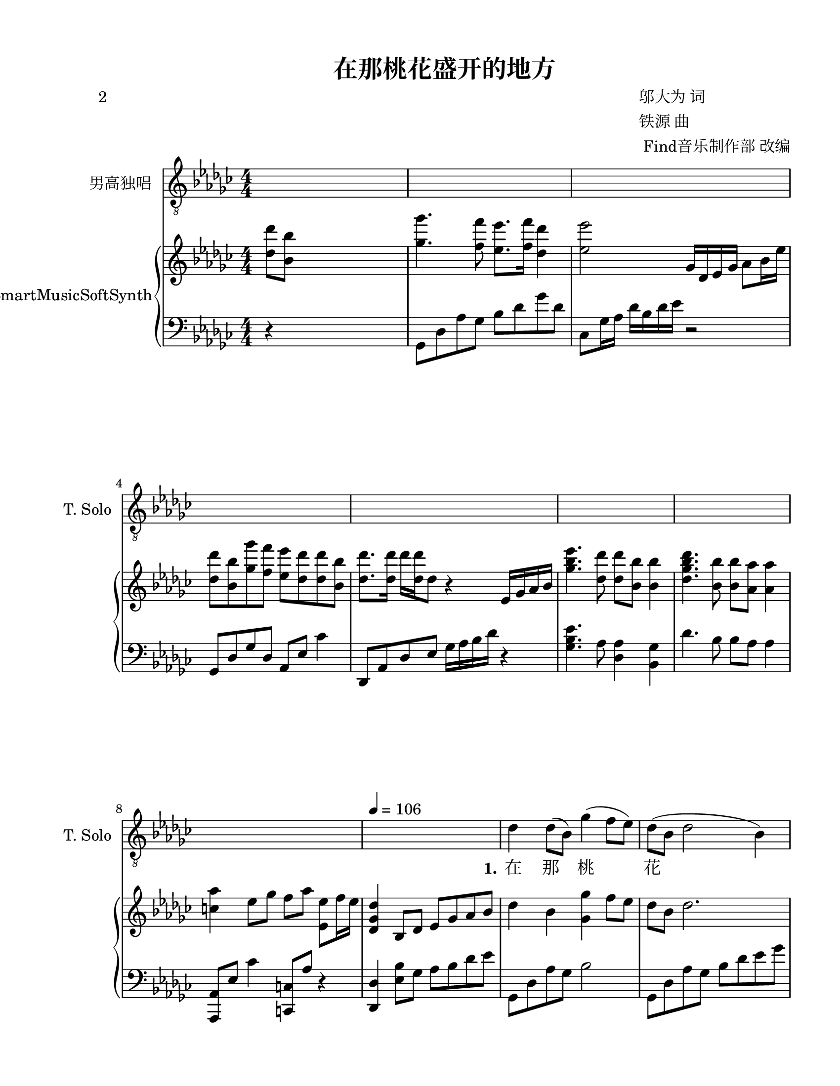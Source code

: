 \version "2.20.0" 

\header {
	poet = "2" 
	encodingsoftware = "Sibelius 8.2" 
	encodingdate = "2017-08-18" 
	composer = \markup \column { \line { "邬大为 词" } \line { "铁源 曲" } \line { " Find音乐制作部 改编" } } 
	title = "在那桃花盛开的地方" 
}


#(set-global-staff-size 20.6625714286) 

\paper {
	paper-width = 21.59\cm 
	paper-height = 27.93\cm 
	top-margin = 1.27\cm 
	bottom-margin = 1.27\cm 
	left-margin = 2.53\cm 
	right-margin = 1.27\cm 
	between-system-space = 2.71\cm 
	page-top-space = 1.32\cm 
	indent = 1.66076923077\cm 
	short-indent = 0.611862348178\cm 
}


\layout {
	\context {
		\Score 
		autoBeaming = ##f 
	}
	
}


PartPOneVoiceOne = \relative des' {
	\clef "treble_8" \key ges \major \numericTimeSignature \time 4/4 s1*4 s1*4 \tempo 4 = 106 s1 |
	\stemDown des4 \stemDown des8 ( [ \stemDown bes8 ) ] \stemDown ges'4 ( \stemDown f8 [ \stemDown es8 ) ] |
	\barNumberCheck #10 \stemDown des8 ( [ \stemDown bes8 ] \stemDown des2 \stemDown bes4 ) |
	\stemDown es4 \stemDown es8 [ \stemDown des8 ] \stemDown ges4 ( \stemUp bes,8 [ \stemUp as8 ) ] |
	\stemUp ges8 ( [ \stemUp es8 ] \stemUp ges2. ) |
	\stemDown bes4. ( \stemDown des8 ) \stemUp es,4 ( \stemUp des4 ) |
	\stemDown bes'4 ( \stemDown es4 ) \stemDown des4 \stemDown bes4 |
	\stemUp as4 ( \stemUp es8 [ \stemUp ges8 ] \stemUp f8 [ \stemUp as8 ] \stemUp es4 ) |
	des'1 |
	\stemDown es4 \stemDown es8 ( [ \stemDown ges8 ) ] \stemDown es8 ( [ \stemDown des8 \stemDown des8 \stemDown bes8 ) ] |
	\stemUp as2. \stemUp ges4 |
	\stemUp f8 ( [ \stemUp f8 ) \stemUp f8 \stemUp as8 ] \stemUp es8 ( [ \stemUp f8 ] \stemUp des4 ) |
	\barNumberCheck #20 es1 |
	\stemUp ges4 ( \stemUp es8 [ \stemUp ges8 ) ] \stemUp as4. ( \stemDown bes8 ) |
	\stemDown des8 ( [ \stemDown bes8 \stemDown ges'8 \stemDown f8 ) ] \stemDown es4 \stemDown des4 |
	\stemUp as4 \stemUp es8 [ \stemUp ges8 ] \stemUp f8 ( [ \stemUp as8 ] \stemUp es4 ) |
	\stemUp des2. \stemDown des'8 ( [ \stemDown bes8 ] |
	\stemDown ges'4. \stemDown f8 ) \stemDown es8 ( [ \stemDown f8 ] \stemDown des4 ) |
	es1 |
	\stemDown des8 [ \stemDown bes8 \stemDown ges'8 \stemDown f8 ] \stemDown es8 ( [ \stemDown des8 \stemDown des8 \stemDown bes8 ) ] |
	des1 |
	\stemDown es4. \stemDown des8 \stemDown bes8. [ \stemDown ges'16 ] \stemDown es8 [ \stemDown des8 ] |
	\barNumberCheck #30 \stemDown es8 [ \stemDown des8 \stemDown des8 ( \stemDown bes8 ) ] \stemUp as2 |
	r4 \stemUp as8 [ \stemUp bes8 ] \stemDown des4 \stemUp des,4 ( ~ |
	\stemUp des2. \stemUp es4 ) |
	\stemUp ges8 ( [ \stemUp es8 \stemUp des'8 \stemUp bes8 ) ] \stemUp as4. \stemDown bes8 |
	\stemUp as4 ( \stemUp es8 [ \stemUp ges8 ] \stemUp f8 [ \stemUp as8 ] \stemUp es4 ) |
	des1 s1 s1*2 |
	r2 \stemDown es'8 ( [ \stemDown f8 ] \stemDown des4 ) |
	\barNumberCheck #40 es1 |
	\stemDown des8 [ \stemDown bes8 \stemDown ges'8 \stemDown f8 ] \stemDown es8 ( [ \stemDown des8 \stemDown des8 \stemDown bes8 ) ] |
	des1 |
	\stemDown es4. \stemDown des8 \stemDown bes8. [ \stemDown ges'16 ] \stemDown es8 [ \stemDown des8 ] |
	\stemDown es8 [ \stemDown des8 \stemDown des8 ( \stemDown bes8 ) ] \stemUp as2 |
	r4 \stemUp as8 [ \stemUp bes8 ] \stemDown des4 \stemUp des,4 ( ~ |
	\stemUp des2. \stemUp es4 ) |
	\stemUp ges8 ( [ \stemUp es8 \stemUp des'8 \stemUp bes8 ) ] \stemUp as4. \stemDown bes8 |
	as'1 ( |
	\stemDown es4. \stemDown ges8 \stemDown f8 [ \stemDown es8 \stemDown des8 \stemDown es8 ) ] |
	\barNumberCheck #50 des1 s1*4 \bar "|." 
}


PartPOneVoiceOneLyricsOne = \lyricmode {
	\set ignoreMelismata = ##t 在 那 \skip 1 桃 \skip 1 \skip 1 花 \skip 1 \skip 1 \skip 1 盛 开 的 地 \skip 1 \skip 1 方 \skip 1 \skip 1 有 \skip 1 我 \skip 1 可 \skip 1 爱 的 故 \skip 1 \skip 1 \skip 1 \skip 1 \skip 1 乡, 桃 树 \skip 1 倒 \skip 1 \skip 1 \skip 1 映 在 明 \skip 1 净 的 水 \skip 1 \skip 1 面, 桃 \skip 1 \skip 1 林 \skip 1 环 \skip 1 \skip 1 \skip 1 抱 着 秀 丽 的 村 \skip 1 \skip 1 庄. 啊 \skip 1 \skip 1 \skip 1 故 \skip 1 \skip 1 乡, 生 我 养 我的 地 \skip 1 \skip 1 \skip 1 方, 无 论 我 在 哪 里 放 哨 站 \skip 1 岗, 总 是 把 你 \skip 1 \skip 1 深 \skip 1 \skip 1 \skip 1 情 地 向 \skip 1 \skip 1 \skip 1 \skip 1 \skip 1 往. 故 \skip 1 \skip 1 乡, 生 我 养 我的 地 \skip 1 \skip 1 \skip 1 方, 无 论 我 在 哪 里 放 哨 站 \skip 1 岗, 总 是 把 你 \skip 1 \skip 1 深 \skip 1 \skip 1 \skip 1 情 地 向 \skip 1 \skip 1 \skip 1 \skip 1 \skip 1 \skip 1 往. 
}


PartPTwoVoiceOne = \relative des'' {
	\clef "treble" \key ges \major \numericTimeSignature \time 4/4 \stemDown <des des'>8 [ \stemDown <bes bes'>8 ] s2. |
	\stemDown <ges' ges'>4. \stemDown <f f'>8 \stemDown <es es'>8. [ \stemDown <f f'>16 ] \stemDown <des des'>4 |
	\stemDown <es es'>2 \stemUp ges,16 [ \stemUp des16 \stemUp es16 \stemUp ges16 ] \stemDown as8 [ \stemDown bes16 \stemDown es16 ] |
	\stemDown <des des'>8 [ \stemDown <bes bes'>8 \stemDown <ges' ges'>8 \stemDown <f f'>8 ] \stemDown <es es'>8 [ \stemDown <des des'>8 \stemDown <des des'>8 \stemDown <bes bes'>8 ] |
	\stemDown <des des'>8. [ \stemDown <des des'>16 ] \stemDown des'16 [ \stemDown <des, des'>16 \stemDown des8 ] r4 \stemUp es,16 [ \stemUp ges16 \stemUp as16 \stemUp bes16 ] |
	\stemDown <ges' bes es>4. \stemDown <des des'>8 \stemDown <des des'>8 [ \stemDown <bes bes'>8 ] \stemDown <bes bes'>4 |
	\stemDown <des ges bes des>4. \stemDown <bes bes'>8 \stemDown <bes bes'>8 [ \stemDown <as as'>8 ] \stemDown <as as'>4 |
	\stemDown <c as'>4 \stemDown es8 [ \stemDown ges8 ] \stemDown f8 [ \stemDown as8 ] \stemDown <es, es'>8 [ \stemDown f'16 \stemDown es16 ] |
	\stemUp <des, ges des'>4 \stemUp bes8 [ \stemUp des8 ] \stemUp es8 [ \stemUp ges8 \stemUp as8 \stemUp bes8 ] |
	\stemDown des4 \stemDown bes4 \stemDown <ges ges'>4 \stemDown f'8 [ \stemDown es8 ] |
	\barNumberCheck #10 \stemDown des8 [ \stemDown bes8 ] \stemDown des2. |
	\stemDown <bes es>4 \stemDown <bes es ges>4 \stemDown <bes es>2 |
	bes1 |
	\stemUp <des, ges bes>4. \stemDown des'8 \stemUp ges,4 \stemUp <as, des>4 |
	\stemUp <ges' bes>4 \stemDown <ges es'>4 \stemUp <es ges des'>4 \stemDown bes'4 |
	\stemUp <c, as'>4 \stemUp es8 [ \stemUp ges8 ] \stemUp <c, f>8 [ \stemUp as'8 ] \stemUp es8 [ \times 2/3 {
		\stemUp es16 \stemUp f16 \stemUp es16 ] 
	}
	|
	\stemUp des4. \stemUp es8 \stemUp ges8. [ \stemUp as16 ] \stemDown des4 |
	\stemDown es4. \stemDown es'8 \stemDown des4 \stemDown bes4 |
	\stemDown as8 [ \stemDown as,8 \stemDown ces8 \stemDown as8 ] \stemUp es8 [ \stemUp as8 \stemUp ces8 \stemUp as8 ] |
	\stemDown <f f'>2 \stemDown des'8 \stemDown bes4. |
	\barNumberCheck #20 \times 4/5 {
		\stemUp es,16*385/384 [ \stemUp f16*385/384 \stemUp es16*385/384 \stemUp des16*385/384 \stemUp es16*95/96 ~ ] 
	}
	\stemUp es4 \stemUp <bes des>4 \stemUp <bes es>4 |
	\stemUp <ces es ges>4. \stemUp as'8 \stemDown bes4 \stemUp ges4 |
	\stemUp <des ges des'>8 [ \stemUp bes'8 \stemUp <ges bes es>8 \stemUp bes8 ] \stemUp <des, es ges des'>4 \stemUp <des ges>4 |
	\stemUp <c as'>4 \stemUp es8 [ \stemUp ges8 ] \stemUp f8 [ \stemUp as8 ] \stemUp es8 [ \times 2/3 {
		\stemUp es16 \stemUp f16 \stemUp es16 ] 
	}
	|
	\stemUp des4 \stemDown <es es'>8 [ \stemDown <f f'>8 ] \stemDown <ges ges'>8 [ \stemDown <as as'>8 \stemDown <bes bes'>8 \stemDown <ces ces'>8 ] |
	\stemDown <des bes' des>4. \stemDown <ges bes>8 \stemDown <ges ges'>8 [ \stemDown f'8 \stemDown es8 \stemDown des8 ] |
	\stemDown <es, es'>8. [ \stemDown <ges, ces es>16 ] \stemDown <ges ces es>8. [ \stemDown ces16 ] \stemUp <ges ces>4 \stemUp <ces, ges'>4 |
	\stemDown des'8 [ \stemDown bes8 \stemDown ges'8 \stemDown f8 ] \stemDown <ges, es'>8 [ \stemDown des'8 \stemDown des8 \stemDown bes8 ] |
	\stemDown <as des>2. \stemDown bes8 [ \stemDown des8 ] |
	<ges, bes es>1 |
	\barNumberCheck #30 \stemDown <bes es>4 \stemDown ges'4 \stemUp <f, as>2 ~ ~ |
	\stemUp <f as>4 \stemUp as8 [ \stemUp bes8 ] \stemUp <des, des'>4 \stemUp des4 ~ |
	\stemUp des4 r4 r4 \stemUp es4 |
	\stemUp <bes ges'>8 [ \stemUp es8 \stemUp <ges es'>8 \stemUp des'8 ] \stemUp <des, es bes'>4. \stemDown bes'8 |
	\stemUp <es, as>4 \stemUp es8 [ \stemUp ges8 ] \stemUp <as, des f>8 [ \stemUp as'8 ] \stemUp es8 [ \times 2/3 {
		\stemUp es16 \stemUp f16 \stemUp es16 ] 
	}
	|
	\stemUp des4 \stemDown <es es'>8 [ \stemDown <f f'>8 ] \stemDown <ges ges'>8 [ \stemDown <as as'>8 \stemDown <bes bes'>8 \stemDown <ces ces'>8 ] |
	\stemDown <ges bes des ges>2 \stemDown bes'8 [ \stemDown <des,, bes'>8 \stemDown des'8 \stemDown bes'8 ] |
	\stemDown <c, es as>4 \stemUp c,8. [ \stemUp <es as c>16 ] \stemUp <es as c>4 \stemDown <c' es as>8 [ \stemDown as8 ] |
	\stemDown <c es as c>4 \stemDown <as c es as>8. [ \stemDown <as c es>16 ] \stemUp <es as c es>4 \stemUp ges4 |
	\stemDown <as des f>4. \stemDown as'8 \stemDown es8. [ \stemDown f16 ] \stemDown es8 [ \stemDown des8 ] |
	\barNumberCheck #40 \stemDown <as bes es>4 \stemUp <es ges>8 [ \stemUp <f bes>8 ] \stemDown <ges des'>8 [ \stemDown <as es'>8 \stemDown <des ges>8 \stemDown as'8 ] |
	\stemDown des,8 [ \stemDown bes8 \stemDown ges'8 \stemDown f8 ] \stemDown <ges, es'>8 [ \stemDown des'8 \stemDown des8 \stemDown bes8 ] |
	\stemDown <as des>4 \stemUp <des, ges>8 [ \stemUp es8 ] \stemUp <des ges>4 \stemDown bes'8 [ \stemDown des8 ] |
	\stemDown <ges, bes es>2 \stemUp des2 |
	\stemDown <bes' es>4 \stemDown ges'4 \stemUp <des, f as>2 |
	r4 \stemUp as'8 [ \stemUp bes8 ] \stemUp <des, des'>4 \stemUp des4 |
	r2 r4 \stemUp es4 |
	\stemUp <bes ges'>8 [ \stemUp es8 \stemUp <ges es'>8 \stemUp des'8 ] \stemUp <es, as>2 |
	\stemUp <es bes'>2 \stemUp <des ges des'>4 -\markup { \italic { rit . } } \stemUp bes4 ~ |
	\stemUp bes8 \stemUp des4 \stemDown <as' c es as>8 ~ \stemDown <as c es as>4 \stemDown as'4 |
	\barNumberCheck #50 \stemDown es4 \stemDown bes4 \once \omit TupletBracket \once \omit TupletNumber \times 1/1 {
		\stemUp <des, es>32 [ \stemUp as'32 ] 
	}
	s16*7 |
	<des, es>\breve*1/2 :256 :256 as'\breve*1/2 :256 |
	des,\breve*1/2 :256 des'\breve*1/2 :256 |
	des,\breve*1/2 :256 des'\breve*1/2 :256 |
	\once \omit TupletBracket \once \omit TupletNumber \times 1/1 {
		\stemUp des,32 [ \stemUp des'32 ] 
	}
	\stemUp des,16 [ \stemUp ges16 \stemUp as16 \stemUp des16 ] \stemDown ges8 [ \stemDown as8 ] |
	\stemDown des4 r4 r2 \bar "|." 
}


PartPTwoVoiceFive = \relative ges, {
	\clef "bass" \key ges \major \numericTimeSignature \time 4/4 r4 s2. \stemDown ges8 [ \stemDown des'8 \stemDown as'8 \stemDown ges8 ] \stemDown bes8 [ \stemDown des8 \stemDown ges8 \stemDown des8 ] \stemDown ces,8 [ \stemDown ges'16 \stemDown as16 ] \stemDown des16 [ \stemDown bes16 \stemDown des16 \stemDown es16 ] r2 \stemUp ges,,8 [ \stemUp des'8 \stemUp ges8 \stemUp des8 ] \stemUp as8 [ \stemUp es'8 ] \stemDown ces'4 \stemUp des,,8 [ \stemUp as'8 \stemUp des8 \stemUp es8 ] \stemDown ges16 [ \stemDown as16 \stemDown bes16 \stemDown des16 ] r4 \stemDown <ges, bes es>4. \stemDown as8 \stemDown <des, as'>4 \stemDown <bes ges'>4 \stemDown des'4. \stemDown bes8 \stemDown bes8 [ \stemDown as8 ] \stemDown as4 \stemUp <as,, as'>8 [ \stemUp es''8 ] \stemDown ces'4 \stemUp <c,, c'>8 [ \stemUp as''8 ] r4 \stemUp <des,, des'>4 \stemDown <es' bes'>8 [ \stemDown ges8 ] \stemDown as8 [ \stemDown bes8 \stemDown des8 \stemDown es8 ] \stemDown ges,,8 [ \stemDown des'8 \stemDown as'8 \stemDown ges8 ] \stemDown bes2 \stemDown ges,8 [ \stemDown des'8 \stemDown as'8 \stemDown ges8 ] \stemDown bes8 [ \stemDown des8 \stemDown es8 \stemDown ges8 ] \stemDown <es ges>4 \stemDown ges4 \stemDown <es ges>2 \stemDown <bes des es ges>2 \stemDown <ges des' ges>4 \stemDown des4 \stemDown ges,8 [ \stemDown des'8 \stemDown bes'8 \stemDown des8 ] r4 \stemUp f,,4 \stemUp es8 [ \stemUp bes'8 ] \stemDown ges'4 \stemDown <ges bes des>4 \stemDown bes4 \stemUp as,8 \stemDown ges'4. \stemDown <c, as'>4 r4 \stemUp des,8 [ \stemUp as'8 \stemUp ges'8 \stemUp as8 ] \clef "treble" \stemUp des8 [ \stemUp es8 ] r4 \stemUp <es ges bes>2 \stemDown <des' f>4 \stemDown <ges, des'>4 \clef "bass" \stemUp as,8 \stemDown es'4. \stemDown <ces, as' ces>2 \stemDown bes8 [ \stemDown as'8 \stemDown des8 \stemDown f8 ] \stemDown bes,4 \stemDown f'8 [ \stemDown des8 ] \stemUp es,,8 [ \stemUp bes'8 ] \stemDown ges'4 \stemDown ges4 \stemDown <des ges>4 \stemDown <ces ges'>4. \stemDown ces'8 \stemDown <des es>2 \stemUp es,,2 \stemDown <ges' bes>4 \stemDown es4 \stemUp as,8 \stemDown ges'4. \stemDown <c, as'>2 \stemUp des,8 [ \stemUp as'8 \stemUp c8 \stemUp ces8 ] \stemUp bes8 [ \stemUp as8 \stemUp ges8 \stemUp f8 ] \stemDown ges8 [ \stemDown des'8 \stemDown bes'8 \stemDown ges8 ] \stemDown bes,8 [ \stemDown ges'8 ] \stemDown des'4 \stemDown <ces, ges'>4 \stemDown es'8. [ \stemDown ces16 ] \stemDown ces4 \stemDown ges4 \stemUp ges,16 [ \stemUp des'16 \stemUp es16 \stemUp des16 ] \stemDown bes'16 [ \stemDown as16 \stemDown bes16 \stemDown des16 ] \stemDown <des, ges bes>4 \stemDown des'16 [ \stemDown bes16 \stemDown ges16 \stemDown es16 ] \stemDown des8. [ \stemDown as'16 ] \stemDown <des ges>8 [ \stemDown es8 ] \stemDown <des ges>2 \stemDown <es, bes'>2 \stemDown des'2 \stemDown bes2 \stemDown des2 r2 \stemUp bes,4 \stemDown as'4 \stemUp bes,,4 \stemDown bes''4 \stemDown f4 r4 \stemUp es,4 \stemUp bes'4 \stemDown <ges' bes>2 \stemUp as,8 \stemDown ges'4. \stemDown <c, as'>2 \grace {
		\stemUp as8 
	}
	\stemUp des,8 [ \stemUp des'8 ] \stemUp c8 [ \stemUp bes8 ] \stemUp as8 [ \stemUp ges8 \stemUp f8 \stemUp es8 ] \stemDown ges8 [ \stemDown des'8 \stemDown as'8 \stemDown ges8 ] \stemDown bes4 \stemDown es8 [ \stemDown ges8 ] \stemUp as,,8 \stemDown es'4 \stemDown bes'4 r8 \stemDown es4 r2 r4 r8 \stemUp as,,8 \stemUp des,8 [ \stemUp as'8 \stemUp f'8 \stemUp as8 ] \stemDown bes8 [ \stemDown des8 ] r4 \stemUp ces,,8 [ \stemUp ces'8 ~ ] \stemUp ces2 r4 \stemUp ges16 [ \stemUp des'16 \stemUp es16 \stemUp des16 ] \stemDown bes'16 [ \stemDown as16 \stemDown bes16 \stemDown des16 ] \stemDown <des, ges bes>4 \stemDown des'16 [ \stemDown bes16 \stemDown ges16 \stemDown es16 ] \stemDown des8 [ \stemDown as'8 ~ ] \stemDown as4 \stemDown ges4 r4 <es bes'>1 bes'1 \stemDown des,4 r4 \stemUp bes4 \stemDown as'4 \stemUp bes,,4 \stemDown bes''4 \stemDown f4 r4 \stemUp es,4 \stemUp bes'4 \stemDown <ges' bes>2 \stemUp <es, ges'>2 \stemDown des'2 ~ \stemDown des4. \stemDown as'8 ~ \stemDown as2 r2 \once \omit TupletBracket \once \omit TupletNumber \times 1/1 {
		\stemUp as,,32 [ \stemUp as'32 ] 
	}
	s16*7 \times 1/4 {
		as,\breve :256 as'\breve :256 
	}
	\times 1/4 {
		des,\breve :256 des'\breve :256 
	}
	\times 1/4 {
		des,\breve :256 des'\breve :256 
	}
	\times 1/4 {
		des,\breve :256 des'\breve :256 
	}
	\bar "|." 
}


\score {
	<<
		\new Staff <<
			\set Staff.instrumentName = "男高独唱" 
			\set Staff.shortInstrumentName = "T. Solo" 
			\context Staff <<
				\mergeDifferentlyDottedOn 
				\mergeDifferentlyHeadedOn 
				\context Voice = "PartPOneVoiceOne" {
					\PartPOneVoiceOne 
				}
				
				\new Lyrics \lyricsto "PartPOneVoiceOne" {
					\set stanza = "1." \PartPOneVoiceOneLyricsOne 
				}
				
			>>
			
		>>
		
		\new PianoStaff <<
			\set PianoStaff.instrumentName = "SmartMusicSoftSynth" 
			\context Staff = "1" <<
				\mergeDifferentlyDottedOn 
				\mergeDifferentlyHeadedOn 
				\context Voice = "PartPTwoVoiceOne" {
					\PartPTwoVoiceOne 
				}
				
			>>
			
			\context Staff = "2" <<
				\mergeDifferentlyDottedOn 
				\mergeDifferentlyHeadedOn 
				\context Voice = "PartPTwoVoiceFive" {
					\PartPTwoVoiceFive 
				}
				
			>>
			
		>>
		
	>>
	
	\layout {
	}
	
	\midi {
		\tempo 4 = 106 
	}
	
}

